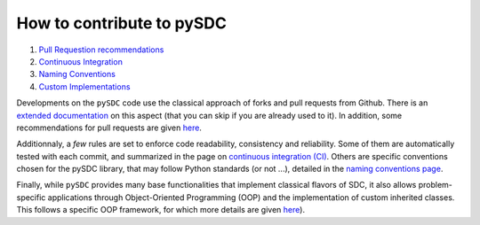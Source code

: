 
How to contribute to pySDC
==========================

#. `Pull Requestion recommendations <./docs/contrib/01_pull_requests.rst>`_
#. `Continuous Integration <./docs/contrib/02_continuous_integration.rst>`_
#. `Naming Conventions <./docs/contrib/03_naming_conventions.rst>`_
#. `Custom Implementations <./docs/contrib/04_custom_implementations.rst>`_

Developments on the ``pySDC`` code use the classical approach of forks and pull requests from Github.
There is an `extended documentation <https://docs.github.com/en/pull-requests/collaborating-with-pull-requests/getting-started/about-collaborative-development-models>`_
on this aspect (that you can skip if you are already used to it).
In addition, some recommendations for pull requests are given
`here <./docs/contrib/01_pull_requests.rst>`_.

Additionnaly, a *few* rules are set to enforce code readability,
consistency and reliability. Some of them are automatically tested with each commit,
and summarized in the page on `continuous integration (CI) <./docs/contrib/02_continuous_integration.rst>`_.
Others are specific conventions chosen for the pySDC library,
that may follow Python standards (or not ...),
detailed in the `naming conventions page <./docs/contrib/03_naming_conventions.rst>`_.

Finally, while ``pySDC`` provides many base functionalities that implement classical
flavors of SDC, it also allows problem-specific applications through Object-Oriented
Programming (OOP) and the implementation of custom inherited classes.
This follows a specific OOP framework, for which more details are given
`here <.(docs/contrib/../../docs/contrib/04_custom_implementations.rst>`_\ ).
